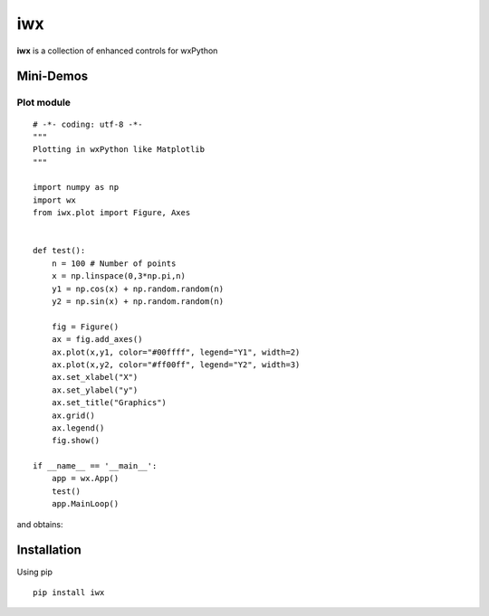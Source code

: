 iwx
===

**iwx** is a collection of enhanced controls for wxPython

Mini-Demos
----------

Plot module
^^^^^^^^^^^

::

    # -*- coding: utf-8 -*-
    """
    Plotting in wxPython like Matplotlib
    """

    import numpy as np
    import wx
    from iwx.plot import Figure, Axes


    def test():
        n = 100 # Number of points
        x = np.linspace(0,3*np.pi,n)
        y1 = np.cos(x) + np.random.random(n)
        y2 = np.sin(x) + np.random.random(n)
        
        fig = Figure()
        ax = fig.add_axes()
        ax.plot(x,y1, color="#00ffff", legend="Y1", width=2)
        ax.plot(x,y2, color="#ff00ff", legend="Y2", width=3)
        ax.set_xlabel("X")
        ax.set_ylabel("y")
        ax.set_title("Graphics")
        ax.grid()
        ax.legend()
        fig.show()
        
    if __name__ == '__main__':
        app = wx.App()
        test()
        app.MainLoop()


and obtains:

.. image:: examples/images/plot.PNG
    :scale: 80%

Installation
------------

Using pip

:: 

    pip install iwx
